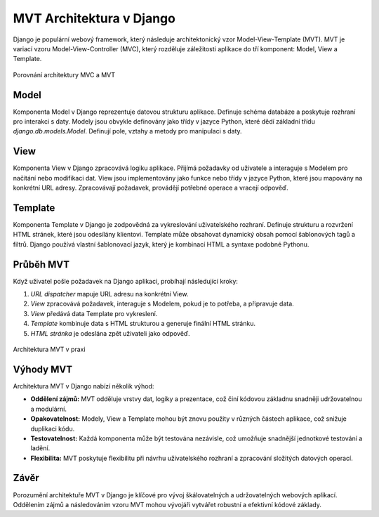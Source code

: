 MVT Architektura v Django
=========================

Django je populární webový framework, který následuje architektonický vzor Model-View-Template (MVT). MVT je variací vzoru Model-View-Controller (MVC), který rozděluje záležitosti aplikace do tří komponent: Model, View a Template.

.. figure:: media/mvc_vs_mvt.png
    :alt: Porovnání architektury MVC a MVT
    :align: center

    Porovnání architektury MVC a MVT


Model
-----
Komponenta Model v Django reprezentuje datovou strukturu aplikace. Definuje schéma databáze a poskytuje rozhraní pro interakci s daty. Modely jsou obvykle definovány jako třídy v jazyce Python, které dědí základní třídu `django.db.models.Model`. Definují pole, vztahy a metody pro manipulaci s daty.

View
----
Komponenta View v Django zpracovává logiku aplikace. Přijímá požadavky od uživatele a interaguje s Modelem pro načítání nebo modifikaci dat. View jsou implementovány jako funkce nebo třídy v jazyce Python, které jsou mapovány na konkrétní URL adresy. Zpracovávají požadavek, provádějí potřebné operace a vracejí odpověď.

Template
--------
Komponenta Template v Django je zodpovědná za vykreslování uživatelského rozhraní. Definuje strukturu a rozvržení HTML stránek, které jsou odesílány klientovi. Template může obsahovat dynamický obsah pomocí šablonových tagů a filtrů. Django používá vlastní šablonovací jazyk, který je kombinací HTML a syntaxe podobné Pythonu.

Průběh MVT
----------
Když uživatel pošle požadavek na Django aplikaci, probíhají následující kroky:

1. `URL dispatcher` mapuje URL adresu na konkrétní View.
2. `View` zpracovává požadavek, interaguje s Modelem, pokud je to potřeba, a připravuje data.
3. `View` předává data Template pro vykreslení.
4. `Template` kombinuje data s HTML strukturou a generuje finální HTML stránku.
5. `HTML stránka` je odeslána zpět uživateli jako odpověď.

.. figure:: media/django_mvt.png
    :alt: Porovnání architektury MVC a MVT
    :align: center

    Architektura MVT v praxi

Výhody MVT
----------
Architektura MVT v Django nabízí několik výhod:

- **Oddělení zájmů:** MVT odděluje vrstvy dat, logiky a prezentace, což činí kódovou základnu snadněji udržovatelnou a modulární.
- **Opakovatelnost:** Modely, View a Template mohou být znovu použity v různých částech aplikace, což snižuje duplikaci kódu.
- **Testovatelnost:** Každá komponenta může být testována nezávisle, což umožňuje snadnější jednotkové testování a ladění.
- **Flexibilita:** MVT poskytuje flexibilitu při návrhu uživatelského rozhraní a zpracování složitých datových operací.

Závěr
------
Porozumění architektuře MVT v Django je klíčové pro vývoj škálovatelných a udržovatelných webových aplikací. Oddělením zájmů a následováním vzoru MVT mohou vývojáři vytvářet robustní a efektivní kódové základy.